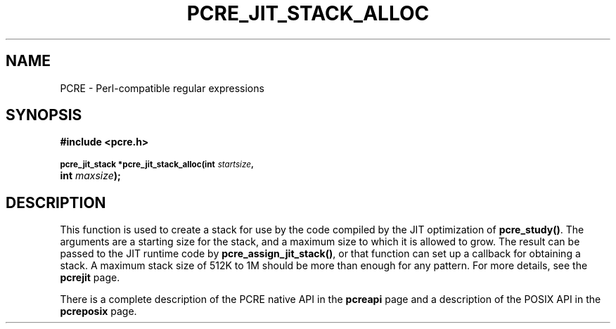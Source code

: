 .TH PCRE_JIT_STACK_ALLOC 3
.SH NAME
PCRE - Perl-compatible regular expressions
.SH SYNOPSIS
.rs
.sp
.B #include <pcre.h>
.PP
.SM
.B pcre_jit_stack *pcre_jit_stack_alloc(int \fIstartsize\fP,
.ti +5n
.B int \fImaxsize\fP);
.
.SH DESCRIPTION
.rs
.sp
This function is used to create a stack for use by the code compiled by the JIT
optimization of \fBpcre_study()\fP. The arguments are a starting size for the
stack, and a maximum size to which it is allowed to grow. The result can be
passed to the JIT runtime code by \fBpcre_assign_jit_stack()\fP, or that
function can set up a callback for obtaining a stack. A maximum stack size of
512K to 1M should be more than enough for any pattern. For more details, see
the
.\" HREF
\fBpcrejit\fP
.\"
page.
.P
There is a complete description of the PCRE native API in the
.\" HREF
\fBpcreapi\fP
.\"
page and a description of the POSIX API in the
.\" HREF
\fBpcreposix\fP
.\"
page.
